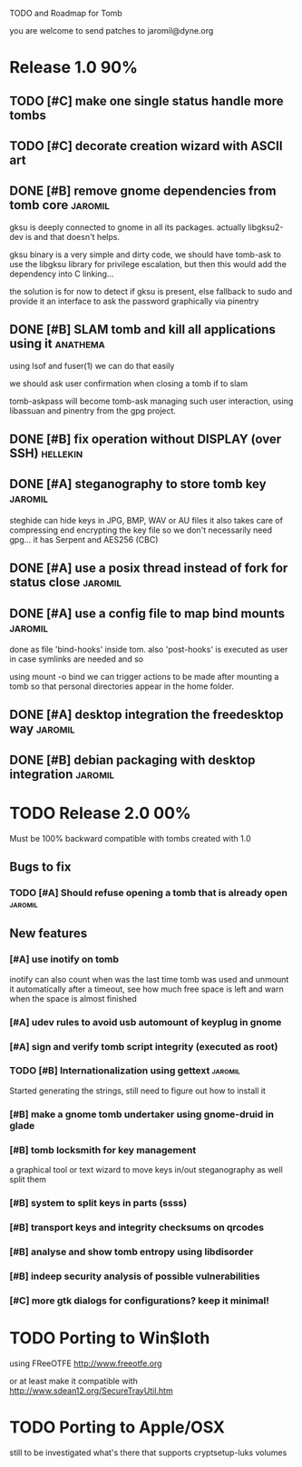 
TODO and Roadmap for Tomb

you are welcome to send patches to jaromil@dyne.org

* Release 1.0							:90%:

** TODO [#C] make one single status handle more tombs
** TODO [#C] decorate creation wizard with ASCII art

** DONE [#B] remove gnome dependencies from tomb core		    :jaromil:

   gksu is deeply connected to gnome in all its packages.  actually
   libgksu2-dev is and that doesn't helps.

   gksu binary is a very simple and dirty code, we should have
   tomb-ask to use the libgksu library for privilege escalation, but
   then this would add the dependency into C linking...

   the solution is for now to detect if gksu is present, else fallback
   to sudo and provide it an interface to ask the password graphically
   via pinentry

** DONE [#B] SLAM tomb and kill all applications using it	   :anathema:

   using lsof and fuser(1) we can do that easily

   we should ask user confirmation when closing a tomb if to slam

   tomb-askpass will become tomb-ask managing such user interaction,
   using libassuan and pinentry from the gpg project.

** DONE [#B] fix operation without DISPLAY (over SSH)		   :hellekin:
** DONE [#A] steganography to store tomb key			    :jaromil:

   steghide can hide keys in JPG, BMP, WAV or AU files it also takes
   care of compressing end encrypting the key file so we don't
   necessarily need gpg... it has Serpent and AES256 (CBC)

** DONE [#A] use a posix thread instead of fork for status close    :jaromil:
** DONE [#A] use a config file to map bind mounts 		    :jaromil:

   done as file 'bind-hooks' inside tom. also 'post-hooks' is executed
   as user in case symlinks are needed and so

   using mount -o bind we can trigger actions to be made after mounting
   a tomb so that personal directories appear in the home folder.

** DONE [#A] desktop integration the freedesktop way		    :jaromil:
** DONE [#B] debian packaging with desktop integration 		    :jaromil:


* TODO Release 2.0							:00%:

Must be 100% backward compatible with tombs created with 1.0 

** Bugs to fix

*** TODO [#A] Should refuse opening a tomb that is already open	    :jaromil:

** New features

*** [#A] use inotify on tomb

    inotify can also count when was the last time tomb was used and
    unmount it automatically after a timeout, see how much free space
    is left and warn when the space is almost finished

*** [#A] udev rules to avoid usb automount of keyplug in gnome

*** [#A] sign and verify tomb script integrity (executed as root)

*** TODO [#B] Internationalization using gettext		    :jaromil:

    Started generating the strings, still need to figure out how to
    install it

*** [#B] make a gnome tomb undertaker using gnome-druid in glade
*** [#B] tomb locksmith for key management
    a graphical tool or text wizard to move keys in/out steganography
    as well split them
*** [#B] system to split keys in parts (ssss)

*** [#B] transport keys and integrity checksums on qrcodes

*** [#B] analyse and show tomb entropy using libdisorder

*** [#B] indeep security analysis of possible vulnerabilities

*** [#C] more gtk dialogs for configurations? keep it minimal!


* TODO Porting to Win$loth

  using FReeOTFE http://www.freeotfe.org

  or at least make it compatible with http://www.sdean12.org/SecureTrayUtil.htm

* TODO Porting to Apple/OSX

  still to be investigated what's there that supports cryptsetup-luks volumes

